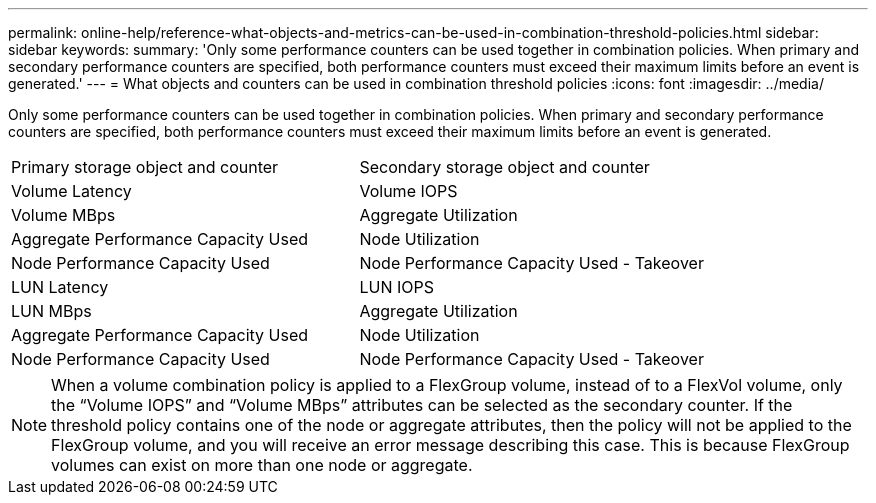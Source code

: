 ---
permalink: online-help/reference-what-objects-and-metrics-can-be-used-in-combination-threshold-policies.html
sidebar: sidebar
keywords: 
summary: 'Only some performance counters can be used together in combination policies. When primary and secondary performance counters are specified, both performance counters must exceed their maximum limits before an event is generated.'
---
= What objects and counters can be used in combination threshold policies
:icons: font
:imagesdir: ../media/

[.lead]
Only some performance counters can be used together in combination policies. When primary and secondary performance counters are specified, both performance counters must exceed their maximum limits before an event is generated.

|===
| Primary storage object and counter| Secondary storage object and counter
a|
Volume Latency
a|
Volume IOPS
a|
Volume MBps
a|
Aggregate Utilization
a|
Aggregate Performance Capacity Used
a|
Node Utilization
a|
Node Performance Capacity Used
a|
Node Performance Capacity Used - Takeover
a|
LUN Latency
a|
LUN IOPS
a|
LUN MBps
a|
Aggregate Utilization
a|
Aggregate Performance Capacity Used
a|
Node Utilization
a|
Node Performance Capacity Used
a|
Node Performance Capacity Used - Takeover
|===

[NOTE]
====
When a volume combination policy is applied to a FlexGroup volume, instead of to a FlexVol volume, only the "`Volume IOPS`" and "`Volume MBps`" attributes can be selected as the secondary counter. If the threshold policy contains one of the node or aggregate attributes, then the policy will not be applied to the FlexGroup volume, and you will receive an error message describing this case. This is because FlexGroup volumes can exist on more than one node or aggregate.
====
